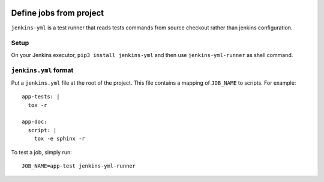 | |CI| |PyPI|

==========================
 Define jobs from project
==========================

``jenkins-yml`` is a test runner that reads tests commands from source checkout
rather than jenkins configuration.


Setup
=====

On your Jenkins executor, ``pip3 install jenkins-yml`` and then use
``jenkins-yml-runner`` as shell command.


``jenkins.yml`` format
======================


Put a ``jenkins.yml`` file at the root of the project. This file contains a
mapping of ``JOB_NAME`` to scripts. For example::


  app-tests: |
    tox -r

  app-doc:
    script: |
      tox -e sphinx -r


To test a job, simply run::

  JOB_NAME=app-test jenkins-yml-runner


.. |CI| image:: https://circleci.com/gh/novafloss/jenkins-yml.svg?style=shield
   :target: https://circleci.com/gh/novafloss/jenkins-yml
   :alt: CI Status

.. |PyPI| image:: https://img.shields.io/pypi/v/jenkins-yml.svg
   :target: https://pypi.python.org/pypi/jenkins-yml
   :alt: Version on PyPI

